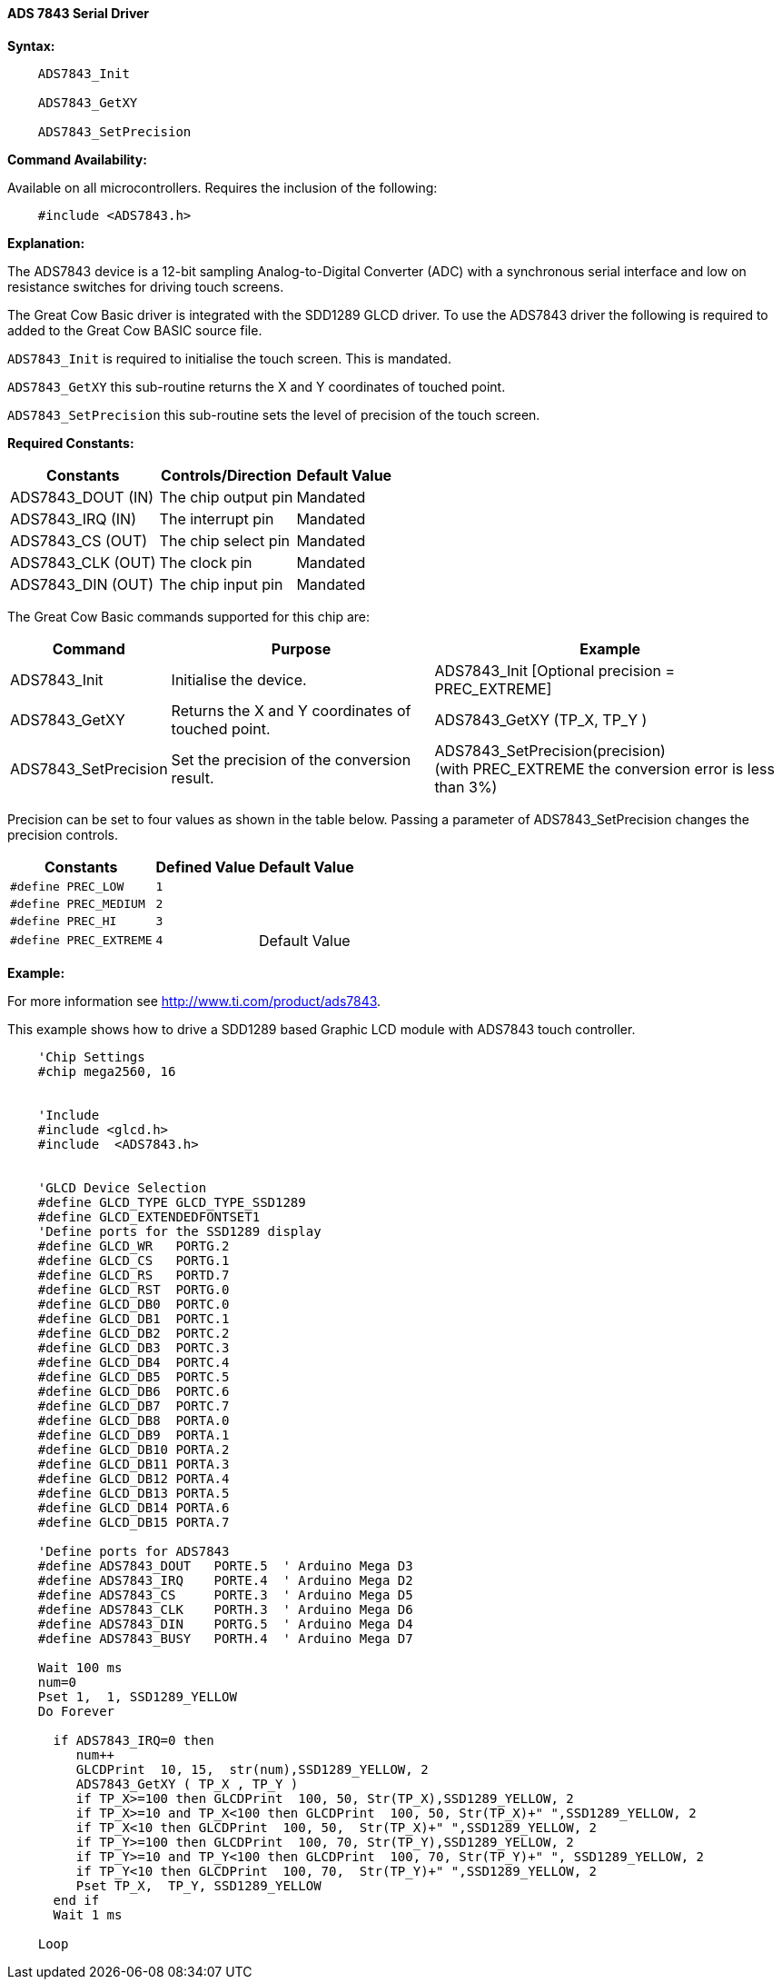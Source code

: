 ==== ADS 7843 Serial Driver

*Syntax:*
[subs="quotes"]
----
    ADS7843_Init

    ADS7843_GetXY

    ADS7843_SetPrecision

----
*Command Availability:*

Available on all microcontrollers. Requires the inclusion of the following:

----
    #include <ADS7843.h>
----

*Explanation:*

The ADS7843 device is a 12-bit sampling Analog-to-Digital Converter (ADC) with a synchronous serial interface and low on resistance switches for driving touch screens.

The Great Cow Basic driver is integrated with the SDD1289 GLCD driver.  To use the ADS7843 driver the following is required to added to the Great Cow BASIC source file.



`ADS7843_Init` is required to initialise the touch screen. This is mandated.

`ADS7843_GetXY` this sub-routine returns the X and Y coordinates of touched point.

`ADS7843_SetPrecision` this sub-routine sets the level of precision of the touch screen.

*Required Constants:*


[cols=3, options="header,autowidth"]
|===

|*Constants*
|*Controls/Direction*
|*Default Value*

|ADS7843_DOUT (IN)
|The chip output pin
|Mandated

|ADS7843_IRQ (IN)
|The interrupt pin
|Mandated

|ADS7843_CS (OUT)
|The chip select pin
|Mandated

|ADS7843_CLK (OUT)
|The clock pin
|Mandated

|ADS7843_DIN (OUT)
|The chip input pin
|Mandated

|===

The Great Cow Basic commands supported for this chip are:

[cols=3, options="header,autowidth"]
|===

|*Command*
|*Purpose*
|*Example*

|ADS7843_Init
|Initialise the device.
|ADS7843_Init [Optional precision = PREC_EXTREME]

|ADS7843_GetXY
|Returns the X and Y coordinates of touched point.
|ADS7843_GetXY (TP_X, TP_Y )

|ADS7843_SetPrecision
|Set the precision of the conversion result.
|ADS7843_SetPrecision(precision) +
(with PREC_EXTREME the conversion error is less than 3%)

|===


Precision can be set to four values as shown in the table below.
Passing a parameter of ADS7843_SetPrecision changes the precision controls.

[cols=3, options="header,autowidth"]
|===

|*Constants*
|*Defined  Value*
|*Default Value*

|`#define PREC_LOW`
|`1`
|

|`#define PREC_MEDIUM`
|`2`
|

|`#define PREC_HI`
|`3`
|

|`#define  PREC_EXTREME`
|`4`
|Default Value


|===



*Example:*

For more information see http://www.ti.com/product/ads7843.

This example shows how to drive a SDD1289 based Graphic LCD module with ADS7843 touch controller.

----

    'Chip Settings
    #chip mega2560, 16


    'Include
    #include <glcd.h>
    #include  <ADS7843.h>


    'GLCD Device Selection
    #define GLCD_TYPE GLCD_TYPE_SSD1289
    #define GLCD_EXTENDEDFONTSET1
    'Define ports for the SSD1289 display
    #define GLCD_WR   PORTG.2
    #define GLCD_CS   PORTG.1
    #define GLCD_RS   PORTD.7
    #define GLCD_RST  PORTG.0
    #define GLCD_DB0  PORTC.0
    #define GLCD_DB1  PORTC.1
    #define GLCD_DB2  PORTC.2
    #define GLCD_DB3  PORTC.3
    #define GLCD_DB4  PORTC.4
    #define GLCD_DB5  PORTC.5
    #define GLCD_DB6  PORTC.6
    #define GLCD_DB7  PORTC.7
    #define GLCD_DB8  PORTA.0
    #define GLCD_DB9  PORTA.1
    #define GLCD_DB10 PORTA.2
    #define GLCD_DB11 PORTA.3
    #define GLCD_DB12 PORTA.4
    #define GLCD_DB13 PORTA.5
    #define GLCD_DB14 PORTA.6
    #define GLCD_DB15 PORTA.7

    'Define ports for ADS7843
    #define ADS7843_DOUT   PORTE.5  ' Arduino Mega D3
    #define ADS7843_IRQ    PORTE.4  ' Arduino Mega D2
    #define ADS7843_CS     PORTE.3  ' Arduino Mega D5
    #define ADS7843_CLK    PORTH.3  ' Arduino Mega D6
    #define ADS7843_DIN    PORTG.5  ' Arduino Mega D4
    #define ADS7843_BUSY   PORTH.4  ' Arduino Mega D7

    Wait 100 ms
    num=0
    Pset 1,  1, SSD1289_YELLOW
    Do Forever

      if ADS7843_IRQ=0 then
         num++
         GLCDPrint  10, 15,  str(num),SSD1289_YELLOW, 2
         ADS7843_GetXY ( TP_X , TP_Y )
         if TP_X>=100 then GLCDPrint  100, 50, Str(TP_X),SSD1289_YELLOW, 2
         if TP_X>=10 and TP_X<100 then GLCDPrint  100, 50, Str(TP_X)+" ",SSD1289_YELLOW, 2
         if TP_X<10 then GLCDPrint  100, 50,  Str(TP_X)+" ",SSD1289_YELLOW, 2
         if TP_Y>=100 then GLCDPrint  100, 70, Str(TP_Y),SSD1289_YELLOW, 2
         if TP_Y>=10 and TP_Y<100 then GLCDPrint  100, 70, Str(TP_Y)+" ", SSD1289_YELLOW, 2
         if TP_Y<10 then GLCDPrint  100, 70,  Str(TP_Y)+" ",SSD1289_YELLOW, 2
         Pset TP_X,  TP_Y, SSD1289_YELLOW
      end if
      Wait 1 ms

    Loop


----
